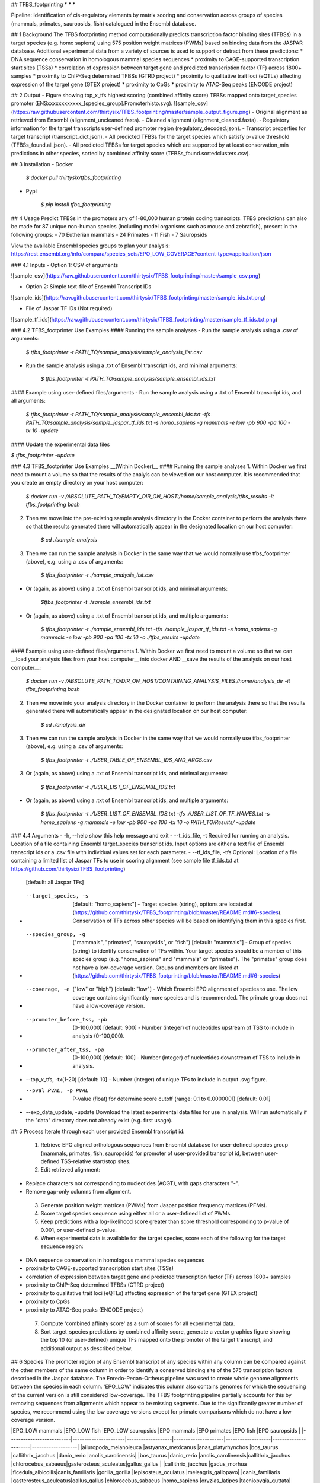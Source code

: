 ## TFBS_footprinting
* * *

Pipeline: Identification of cis-regulatory elements by matrix scoring and conservation across groups of species (mammals, primates, sauropsids, fish) catalogued in the Ensembl database.

## 1 Background
The TFBS footprinting method computationally predicts transcription factor binding sites (TFBSs) in a target species (e.g. homo sapiens) using 575 position weight matrices (PWMs) based on binding data from the JASPAR database.  Additional experimental data from a variety of sources is used to support or detract from these predictions:
* DNA sequence conservation in homologous mammal species sequences
* proximity to CAGE-supported transcription start sites (TSSs)
* correlation of expression between target gene and predicted transcription factor (TF) across 1800+ samples
* proximity to ChIP-Seq determined TFBSs (GTRD project)
* proximity to qualitative trait loci (eQTLs) affecting expression of the target gene (GTEX project)
* proximity to CpGs
* proximity to ATAC-Seq peaks (ENCODE project)

## 2 Output
- Figure showing top_x_tfs highest scoring (combined affinity score) TFBSs mapped onto target_species promoter (ENSxxxxxxxxxxxx_[species_group].Promoterhisto.svg).
![sample_csv](https://raw.githubusercontent.com/thirtysix/TFBS_footprinting/master/sample_output_figure.png)
- Original alignment as retrieved from Ensembl (alignment_uncleaned.fasta).
- Cleaned alignment (alignment_cleaned.fasta).
- Regulatory information for the target transcripts user-defined promoter region (regulatory_decoded.json).
- Transcript properties for target transcript (transcript_dict.json).
- All predicted TFBSs for the target species which satisfy p-value threshold (TFBSs_found.all.json).
- All predicted TFBSs for target species which are supported by at least conservation_min predictions in other species, sorted by combined affinity score (TFBSs_found.sortedclusters.csv).

## 3 Installation
- Docker

	`$ docker pull thirtysix/tfbs_footprinting`

- Pypi

	`$ pip install tfbs_footprinting`


## 4 Usage 
Predict TFBSs in the promoters any of 1-80,000 human protein coding transcripts.  TFBS predictions can also be made for 87 unique non-human species (including model organisms such as mouse and zebrafish), present in the following groups:
- 70 Eutherian mammals
- 24 Primates
- 11 Fish
- 7 Sauropsids

View the available Ensembl species groups to plan your analysis: https://rest.ensembl.org/info/compara/species_sets/EPO_LOW_COVERAGE?content-type=application/json

### 4.1 Inputs
- Option 1: CSV of arguments

![sample_csv](https://raw.githubusercontent.com/thirtysix/TFBS_footprinting/master/sample_csv.png)

- Option 2: Simple text-file of Ensembl Transcript IDs

![sample_ids](https://raw.githubusercontent.com/thirtysix/TFBS_footprinting/master/sample_ids.txt.png)

- File of Jaspar TF IDs (Not required)

![sample_tf_ids](https://raw.githubusercontent.com/thirtysix/TFBS_footprinting/master/sample_tf_ids.txt.png)


### 4.2 TFBS_footprinter Use Examples
#### Running the sample analyses
- Run the sample analysis using a .csv of arguments:
	
	`$ tfbs_footprinter -t PATH_TO/sample_analysis/sample_analysis_list.csv`

- Run the sample analysis using a .txt of Ensembl transcript ids, and minimal arguments:
	
	`$ tfbs_footprinter -t PATH_TO/sample_analysis/sample_ensembl_ids.txt`

#### Example using user-defined files/arguments
- Run the sample analysis using a .txt of Ensembl transcript ids, and all arguments:

	`$ tfbs_footprinter -t PATH_TO/sample_analysis/sample_ensembl_ids.txt -tfs PATH_TO/sample_analysis/sample_jaspar_tf_ids.txt -s homo_sapiens -g mammals -e low -pb 900 -pa 100 -tx 10 -update`

#### Update the experimental data files

`$ tfbs_footprinter -update`

### 4.3 TFBS_footprinter Use Examples __(Within Docker)__
#### Running the sample analyses
1. Within Docker we first need to mount a volume so that the results of the analyis can be viewed on our host computer.  It is recommended that you create an empty directory on your host computer:

	`$ docker run -v /ABSOLUTE_PATH_TO/EMPTY_DIR_ON_HOST:/home/sample_analysis/tfbs_results -it tfbs_footprinting bash`

2. Then we move into the pre-existing sample analysis directory in the Docker container to perform the analysis there so that the results generated there will automatically appear in the designated location on our host computer:

	`$ cd ./sample_analysis`

3. Then we can run the sample analysis in Docker in the same way that we would normally use tfbs_footprinter (above), e.g. using a .csv of arguments:

	`$ tfbs_footprinter -t ./sample_analysis_list.csv`

- Or (again, as above) using a .txt of Ensembl transcript ids, and minimal arguments:

	`$tfbs_footprinter -t ./sample_ensembl_ids.txt`

- Or (again, as above) using a .txt of Ensembl transcript ids, and multiple arguments:

	`$ tfbs_footprinter -t ./sample_ensembl_ids.txt -tfs ./sample_jaspar_tf_ids.txt -s homo_sapiens -g mammals -e low -pb 900 -pa 100 -tx 10 -o ./tfbs_results -update`

#### Example using user-defined files/arguments
1. Within Docker we first need to mount a volume so that we can __load your analysis files from your host computer__ into docker AND __save the results of the analysis on our host computer__:

	`$ docker run -v /ABSOLUTE_PATH_TO/DIR_ON_HOST/CONTAINING_ANALYSIS_FILES:/home/analysis_dir -it tfbs_footprinting bash`
2. Then we move into your analysis directory in the Docker container to perform the analysis there so that the results generated there will automatically appear in the designated location on our host computer:

	`$ cd ./analysis_dir`
3. Then we can run the sample analysis in Docker in the same way that we would normally use tfbs_footprinter (above), e.g. using a .csv of arguments:

	`$ tfbs_footprinter -t ./USER_TABLE_OF_ENSEMBL_IDS_AND_ARGS.csv`
3. Or (again, as above) using a .txt of Ensembl transcript ids, and minimal arguments:

	`$ tfbs_footprinter -t ./USER_LIST_OF_ENSEMBL_IDS.txt`
- Or (again, as above) using a .txt of Ensembl transcript ids, and multiple arguments:

	`$ tfbs_footprinter -t ./USER_LIST_OF_ENSEMBL_IDS.txt -tfs ./USER_LIST_OF_TF_NAMES.txt -s homo_sapiens -g mammals -e low -pb 900 -pa 100 -tx 10 -o PATH_TO/Results/ -update`


### 4.4 Arguments
-  -h, --help show this help message and exit
-  --t_ids_file, -t  Required for running an analysis. Location of a file containing Ensembl target_species transcript ids. Input options are either a text file of Ensembl transcript ids or a .csv file with individual values set for each parameter.
-  --tf_ids_file, -tfs  Optional: Location of a file containing a limited list of Jaspar TFs to use in scoring alignment (see sample file tf_ids.txt at https://github.com/thirtysix/TFBS_footprinting)
    [default: all Jaspar TFs]
-  --target_species, -s 
    [default: "homo_sapiens"] - Target species (string), options are located at (https://github.com/thirtysix/TFBS_footprinting/blob/master/README.md#6-species). Conservation of TFs across other species will be based on identifying them in this species first.
-  --species_group, -g 
    ("mammals", "primates", "sauropsids", or "fish")
    [default: "mammals"] - Group of species (string) to identify conservation of TFs within. Your target species should be a member of this species group (e.g.
    "homo_sapiens" and "mammals" or "primates"). The
    "primates" group does not have a low-coverage version. Groups and members are listed at (https://github.com/thirtysix/TFBS_footprinting/blob/master/README.md#6-species)
-  --coverage, -e  ("low" or "high") [default: "low"] - Which Ensembl EPO alignment of species to use. The low coverage contains significantly more species and is recommended. The primate group does not have a low-coverage version.
-  --promoter_before_tss, -pb 
    (0-100,000) [default: 900] - Number (integer) of nucleotides upstream of TSS to include in analysis
    (0-100,000).
-  --promoter_after_tss, -pa 
    (0-100,000) [default: 100] - Number (integer) of nucleotides downstream of TSS to include in analysis.
-  --top_x_tfs, -tx(1-20) [default: 10] - Number (integer) of unique TFs to include in output .svg figure.
-  --pval PVAL, -p PVAL  P-value (float) for determine score cutoff (range: 0.1 to 0.0000001) [default: 0.01]
-  --exp_data_update, -update Download the latest experimental data files for use in analysis. Will run automatically if the "data" directory does not already exist (e.g. first usage).


## 5 Process
Iterate through each user provided Ensembl transcript id:
 1. Retrieve EPO aligned orthologous sequences from Ensembl database for user-defined species group (mammals, primates, fish, sauropsids) for promoter of user-provided transcript id, between user-defined TSS-relative start/stop sites.
 2. Edit retrieved alignment:
- Replace characters not corresponding to nucleotides (ACGT), with gaps characters "-".
- Remove gap-only columns from alignment.
 3. Generate position weight matrices (PWMs) from Jaspar position frequency matrices (PFMs).
 4. Score target species sequence using either all or a user-defined list of PWMs.
 5. Keep predictions with a log-likelihood score greater than score threshold corresponding to p-value of 0.001, or user-defined p-value.
 6. When experimental data is available for the target species, score each of the following for the target sequence region:
- DNA sequence conservation in homologous mammal species sequences
- proximity to CAGE-supported transcription start sites (TSSs)
- correlation of expression between target gene and predicted transcription factor (TF) across 1800+ samples
- proximity to ChIP-Seq determined TFBSs (GTRD project)
- proximity to qualitative trait loci (eQTLs) affecting expression of the target gene (GTEX project)
- proximity to CpGs
- proximity to ATAC-Seq peaks (ENCODE project)
 7. Compute 'combined affinity score' as a sum of scores for all experimental data.
 8. Sort target_species predictions by combined affinity score, generate a vector graphics figure showing the top 10 (or user-defined) unique TFs mapped onto the promoter of the target transcript, and additional output as described below.


## 6 Species
The promoter region of any Ensembl transcript of any species within any column can be compared against the other members of the same column in order to identify a conserved binding site of the 575 transcription factors described in the Jaspar database.  The Enredo-Pecan-Ortheus pipeline was used to create whole genome alignments between the species in each column.  'EPO_LOW' indicates this column also contains genomes for which the sequencing of the current version is still considered low-coverage.  The TFBS footprinting pipeline partially accounts for this by removing sequences from alignments which appear to be missing segments.  Due to the significantly greater number of species, we recommend using the low coverage versions except for primate comparisons which do not have a low coverage version.

|EPO_LOW mammals           |EPO_LOW fish          |EPO_LOW sauropsids |EPO mammals          |EPO primates       |EPO fish              |EPO sauropsids     |
|--------------------------|----------------------|-------------------|---------------------|-------------------|----------------------|-------------------|
|ailuropoda_melanoleuca    |astyanax_mexicanus    |anas_platyrhynchos |bos_taurus           |callithrix_jacchus |danio_rerio           |anolis_carolinensis|
|bos_taurus                |danio_rerio           |anolis_carolinensis|callithrix_jacchus   |chlorocebus_sabaeus|gasterosteus_aculeatus|gallus_gallus      |
|callithrix_jacchus        |gadus_morhua          |ficedula_albicollis|canis_familiaris     |gorilla_gorilla    |lepisosteus_oculatus  |meleagris_gallopavo|
|canis_familiaris          |gasterosteus_aculeatus|gallus_gallus      |chlorocebus_sabaeus  |homo_sapiens       |oryzias_latipes       |taeniopygia_guttata|
|cavia_porcellus           |lepisosteus_oculatus  |meleagris_gallopavo|equus_caballus       |macaca_mulatta     |tetraodon_nigroviridis|                   |
|chlorocebus_sabaeus       |oreochromis_niloticus |pelodiscus_sinensis|felis_catus          |pan_troglodytes    |                      |                   |
|choloepus_hoffmanni       |oryzias_latipes       |taeniopygia_guttata|gorilla_gorilla      |papio_anubis       |                      |                   |
|dasypus_novemcinctus      |poecilia_formosa      |                   |homo_sapiens         |pongo_abelii       |                      |                   |
|dipodomys_ordii           |takifugu_rubripes     |                   |macaca_mulatta       |                   |                      |                   |
|echinops_telfairi         |tetraodon_nigroviridis|                   |mus_musculus         |                   |                      |                   |
|equus_caballus            |xiphophorus_maculatus |                   |oryctolagus_cuniculus|                   |                      |                   |
|erinaceus_europaeus       |                      |                   |ovis_aries           |                   |                      |                   |
|felis_catus               |                      |                   |pan_troglodytes      |                   |                      |                   |
|gorilla_gorilla           |                      |                   |papio_anubis         |                   |                      |                   |
|homo_sapiens              |                      |                   |pongo_abelii         |                   |                      |                   |
|ictidomys_tridecemlineatus|                      |                   |rattus_norvegicus    |                   |                      |                   |
|loxodonta_africana        |                      |                   |sus_scrofa           |                   |                      |                   |
|macaca_mulatta            |                      |                   |                     |                   |                      |                   |
|microcebus_murinus        |                      |                   |                     |                   |                      |                   |
|mus_musculus              |                      |                   |                     |                   |                      |                   |
|mustela_putorius_furo     |                      |                   |                     |                   |                      |                   |
|myotis_lucifugus          |                      |                   |                     |                   |                      |                   |
|nomascus_leucogenys       |                      |                   |                     |                   |                      |                   |
|ochotona_princeps         |                      |                   |                     |                   |                      |                   |
|oryctolagus_cuniculus     |                      |                   |                     |                   |                      |                   |
|otolemur_garnettii        |                      |                   |                     |                   |                      |                   |
|ovis_aries                |                      |                   |                     |                   |                      |                   |
|pan_troglodytes           |                      |                   |                     |                   |                      |                   |
|papio_anubis              |                      |                   |                     |                   |                      |                   |
|pongo_abelii              |                      |                   |                     |                   |                      |                   |
|procavia_capensis         |                      |                   |                     |                   |                      |                   |
|pteropus_vampyrus         |                      |                   |                     |                   |                      |                   |
|rattus_norvegicus         |                      |                   |                     |                   |                      |                   |
|sorex_araneus             |                      |                   |                     |                   |                      |                   |
|sus_scrofa                |                      |                   |                     |                   |                      |                   |
|tarsius_syrichta          |                      |                   |                     |                   |                      |                   |
|tupaia_belangeri          |                      |                   |                     |                   |                      |                   |
|tursiops_truncatus        |                      |                   |                     |                   |                      |                   |
|vicugna_pacos             |                      |                   |                     |                   |                      |                   |




